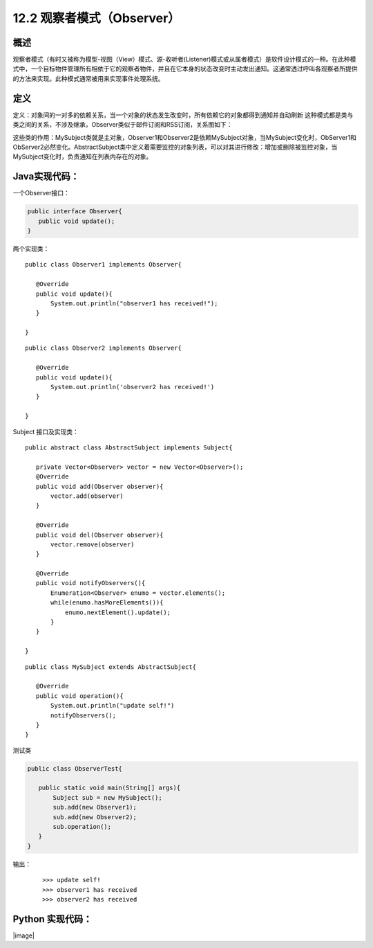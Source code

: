 ==================
12.2 观察者模式（Observer）
==================

概述
------

观察者模式（有时又被称为模型-视图（View）模式、源-收听者(Listener)模式或从属者模式）是软件设计模式的一种。在此种模式中，一个目标物件管理所有相依于它的观察者物件，并且在它本身的状态改变时主动发出通知。这通常透过呼叫各观察者所提供的方法来实现。此种模式通常被用来实现事件处理系统。


定义
-----------

定义：对象间的一对多的依赖关系，当一个对象的状态发生改变时，所有依赖它的对象都得到通知并自动刷新
这种模式都是类与类之间的关系，不涉及继承，Observer类似于邮件订阅和RSS订阅，关系图如下： |image0|

这些类的作用：MySubject类就是主对象，Observer1和Observer2是依赖MySubject对象，当MySubject变化时，ObServer1和ObServer2必然变化。AbstractSubject类中定义着需要监控的对象列表，可以对其进行修改：增加或删除被监控对象，当MySubject变化时，负责通知在列表内存在的对象。


Java实现代码：
------------------

一个Observer接口：

.. code-block:: java

 public interface Observer{
    public void update();
 }

两个实现类：

::

 public class Observer1 implements Observer{
    
    @Override
    public void update(){
        System.out.println("observer1 has received!");
    }

 }

::

 public class Observer2 implements Observer{
 
    @Override
    public void update(){
        System.out.println('observer2 has received!')
    }
 
 }

Subject 接口及实现类：

.. code-blocl:: java

 public interface Subject{
    
    /**增加观察者**/
    public void add(Observer observer);

    /**删除观察者**/
    public void del(Observer observer);

    /**通知所有观察者**/
    public void notifyObservers();

    /**自身操作**/
    public void operation();

::

 public abstract class AbstractSubject implements Subject{
 
    private Vector<Observer> vector = new Vector<Observer>();
    @Override
    public void add(Observer observer){
        vector.add(observer)
    }

    @Override
    public void del(Observer observer){
        vector.remove(observer)
    }

    @Override
    public void notifyObservers(){
        Enumeration<Observer> enumo = vector.elements();
        while(enumo.hasMoreElements()){
            enumo.nextElement().update();
        }
    }
 
 }

::

 public class MySubject extends AbstractSubject{
    
    @Override
    public void operation(){
        System.out.println("update self!")
        notifyObservers();
    }
 }

测试类

.. code-block:: java

 public class ObserverTest{
    
    public static void main(String[] args){
        Subject sub = new MySubject();
        sub.add(new Observer1);
        sub.add(new Observer2);
        sub.operation();
    }
 }

输出：

 ::

 >>> update self!
 >>> observer1 has received
 >>> observer2 has received


Python 实现代码：
--------------------

|image|

 



 
 






.. |image0| image:: ./img/2.jpg




